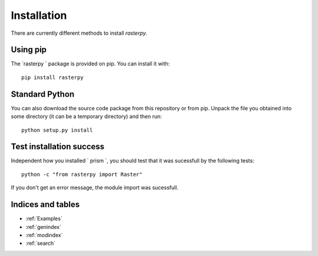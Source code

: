 Installation
============
There are currently different methods to install `rasterpy`.

Using pip
---------
The `rasterpy ` package is provided on pip. You can install it with::

    pip install rasterpy

Standard Python
---------------
You can also download the source code package from this repository or from pip. Unpack the file you obtained into some directory (it can be a temporary directory) and then run::

    python setup.py install
  
Test installation success
-------------------------
Independent how you installed ` prism `, you should test that it was sucessfull by the following tests::

    python -c "from rasterpy import Raster"

If you don't get an error message, the module import was sucessfull.

Indices and tables
------------------

* :ref:`Examples`
* :ref:`genindex`
* :ref:`modindex`
* :ref:`search`
